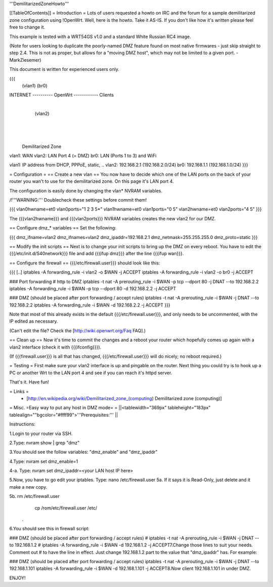 '''DemilitarizedZoneHowto'''

[[TableOfContents]]
= Introduction =
Lots of users requested a howto on IRC and the forum for a sample demilitarized zone configuration using !OpenWrt. Well, here is the howto. Take it AS-IS. If you don't like how it's written please feel free to change it.

This example is tested with a WRT54GS v1.0 and a standard White Russian RC4 image.

(Note for users looking to duplicate the poorly-named DMZ feature found on most native firmwares - just skip straight to step 2.4. This is not as proper, but allows for a "moving DMZ host", which may not be limited to a given port.  - MarkZiesemer)

This document is written for experienced users only.

{{{
             (vlan1)       (br0)
INTERNET ---------- OpenWrt ------------ Clients
                       |
                       | (vlan2)
                       |
                       |
                       |

              Demilitarized Zone

vlan1: WAN
vlan2: LAN Port 4 (= DMZ)
br0:   LAN (Ports 1 to 3) and WiFi

vlan1: IP address from DHCP, PPPoE, static, ..
vlan2: 192.168.2.1 (192.168.2.0/24)
br0:   192.168.1.1 (192.168.1.0/24)
}}}

= Configuration =
== Create a new vlan ==
You now have to decide which one of the LAN ports on the back of your router you wan't to use for the demilitarized zone. On this page it's LAN port 4.

The configuration is easily done by changing the vlan* NVRAM variables.

/!\ '''WARNING:''' Doublecheck these settings before commit them!

{{{
vlan0hwname=et0
vlan0ports="1 2 3 5*"
vlan1hwname=et0
vlan1ports="0 5"
vlan2hwname=et0
vlan2ports="4 5"
}}}

The {{{vlan2hwname}}} and {{{vlan2ports}}} NVRAM variables creates the new vlan2 for our DMZ.

== Configure dmz_* variables ==
Set the following:

{{{
dmz_ifname=vlan2
dmz_ifnames=vlan2
dmz_ipaddr=192.168.2.1
dmz_netmask=255.255.255.0
dmz_proto=static
}}}

== Modify the init scripts ==
Next is to change your init scripts to bring up the DMZ on every reboot. You have to edit the {{{/etc/init.d/S40network}}} file and add {{{ifup dmz}}} after the line {{{ifup wan}}}.

== Configure the firewall ==
{{{/etc/firewall.user}}} should look like this:

{{{
[..]
iptables -A forwarding_rule -i vlan2 -o $WAN  -j ACCEPT
iptables -A forwarding_rule -i vlan2 -o br0   -j ACCEPT

### Port forwarding
# http to DMZ
iptables -t nat -A prerouting_rule -i $WAN -p tcp --dport 80 -j DNAT --to 192.168.2.2
iptables        -A forwarding_rule -i $WAN -p tcp --dport 80 -d 192.168.2.2 -j ACCEPT

### DMZ (should be placed after port forwarding / accept rules)
iptables -t nat -A prerouting_rule -i $WAN -j DNAT --to 192.168.2.2
iptables        -A forwarding_rule -i $WAN -d 192.168.2.2 -j ACCEPT
}}}

Note that most of this already exists in the default {{{/etc/firewall.user}}}, and only needs to be uncommented, with the IP edited as necessary.

(Can't edit the file?  Check the [http://wiki.openwrt.org/Faq FAQ].)

== Clean up ==
Now it's time to commit the changes and a reboot your router which hopefully comes up again with a vlan2 interface (check it with {{{ifconfig}}}).

(If {{{firewall.user}}} is all that has changed, {{{/etc/firewall.user}}} will do nicely; no reboot required.)

= Testing =
First make sure your vlan2 interface is up and pingable on the router. Next thing you could try is to hook up a PC or another Wrt to the LAN port 4 and see if you can reach it's httpd server.

That's it. Have fun!

= Links =
 * [http://en.wikipedia.org/wiki/Demilitarized_zone_(computing) Demilitarized zone (computing)]



= Misc. =Easy way to put any host in DMZ mode= =
||<tablewidth="369px" tableheight="183px" tablealign=""bgcolor="#ffff99">'''Prerequisites:'''
||





Instructions:


1.Login to your router via SSH.

2.Type: nvram show | grep "dmz"

3.You should see the follow variables: "dmz_enable" and "dmz_ipaddr"

4.Type: nvram set dmz_enable=1 


4-a. Type: nvram set dmz_ipaddr=<your LAN host IP here>




5.Now, you have to go edit your iptables. Type: nano /etc/firewall.user 5a. If it says it is Read-Only, just delete and it make a new copy. 


5b. rm /etc/firewall.user
       cp /rom/etc/firewall.user /etc/

 . 

6.You should see this in firewall script:

### DMZ (should be placed after port forwarding / accept rules)
# iptables -t nat -A prerouting_rule -i $WAN -j DNAT --to 192.168.1.2
# iptables        -A forwarding_rule -i $WAN -d 192.168.1.2 -j ACCEPT7.Change those lines to suit your needs. Comment out # to have the line in effect. Just change 192.168.1.2 part to the value that "dmz_ipaddr" has. For example: 

### DMZ (should be placed after port forwarding / accept rules)
iptables -t nat -A prerouting_rule -i $WAN -j DNAT --to 192.168.1.101
iptables        -A forwarding_rule -i $WAN -d 192.168.1.101 -j ACCEPT8.Now client 192.168.1.101 in under DMZ. 

ENJOY!
